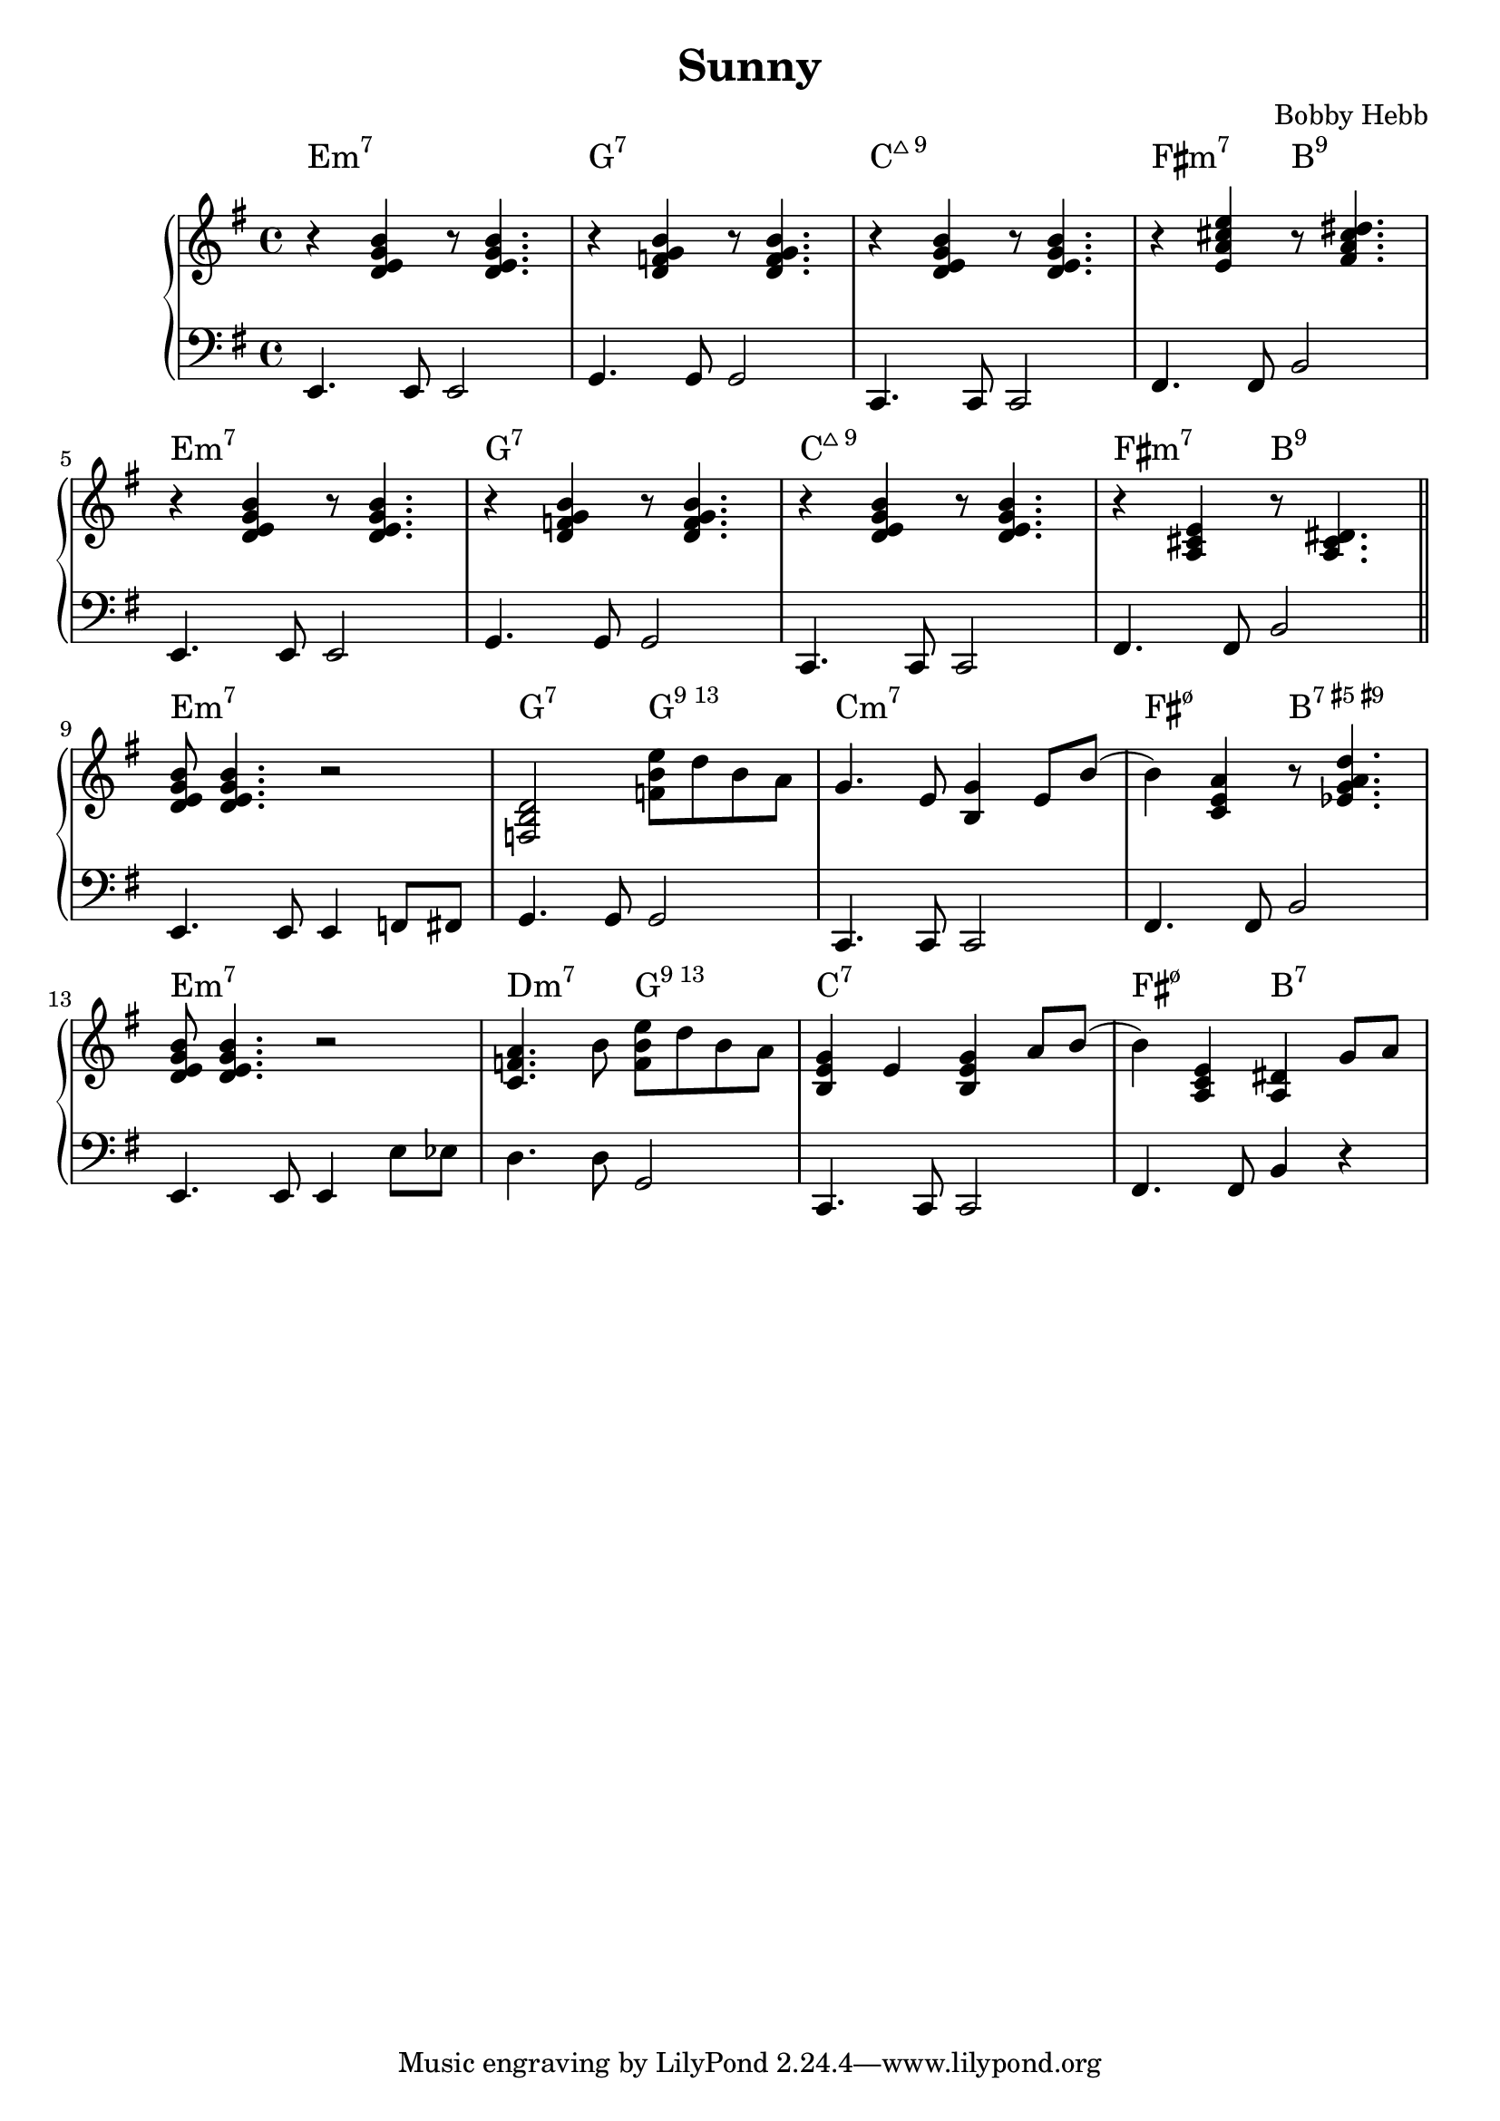 \version "2.22.2"

#(ly:font-config-add-directory "fonts")

\header {
  title = "Sunny"
  composer = "Bobby Hebb"
}

intro = {
  \chordmode { e1:m7 } |
  r4 <d e g b> r8 <d e g b>4. |
  e4.         e8 e2          |

  \chordmode { g1:7 } |
  r4 <d f g b> r8 <d f g b>4. |
  g4. g8 g2 |

  \chordmode { c1:maj9 } |
  r4 <d e g b> r8 <d e g b>4. |
  c4. c8 c2 |

  \chordmode { fis2:m7 b2:9 } |
  r4 <e a cis' e'> r8 <fis a cis' dis'>4. |
  fis4. fis8 b2 |

  \break

  \chordmode { e1:m7 } |
  r4 <d e g b> r8 <d e g b>4. |
  e4. e8 e2 |

  \chordmode { g1:7 } |
  r4 <d f g b> r8 <d f g b>4. |
  g4. g8 g2 |

  \chordmode { c1:maj9 } |
  r4 <d e g b> r8 <d e g b>4. |
  c4. c8 c2 |

  \chordmode { fis2:m7 b2:9 } |
  r4 <a, cis e> r8 <a, cis dis>4. |
  fis4. fis8 b2 |

  \bar "||"  \break
}

partAa = {
  \chordmode { e1:m7 } |
  <d e g b>8 <d e g b>4. r2 |
  e4. e8 e4 f8 fis8 |

  \chordmode { g2:7 g2:13 } |
  <f, b, d>2 <f b e'>8 d'8 b8 a8 |
  g4. g8 g2 |

  \chordmode { c1:m7 } |
  g4. e8 <b, g>4 e8 b8( |
  c4. c8 c2 |

  \chordmode { fis2:m7.5- b2:7.5+.9+ } |
  b4) <c e a>4 r8 <ees g a d'>4. |
  fis4. fis8 b2 |

  \break

  \chordmode { e1:m7 } |
  <d e g b>8 <d e g b>4. r2 |
  e4. e8 e4 e'8 ees'8 |

  \chordmode { d2:m7 g2:13} |
  <a c f>4. b8 <f b e'>8 d'8 b8 a8 |
  d'4. d'8 g2 |

  \chordmode { c1:7 } |
  <b, e g>4 e4 <b, e g>4 a8 b8( |
  c4. c8 c2 |

  \chordmode { fis2:m7.5- b2:7 } |
  b4) <a, c e>4 <a,  dis>4 g8 a8 |
  fis4. fis8 b4 r4 |

  \break

}

partAb = {
  <d e g b>8 <d e g b>4. r2 |
  e4. e8 e4 f8 fis8 |

  <f, b, d>2 <f b e'>8 d'8 b8 g8 |
  g4. g8 g2 |

  <e a>4 <e g>2 a8 b8( |
  c4. c8 c2 |

  b4) <c e a>4 r8 <ees g a d'>4. |
  fis4. fis8 b2 |

  \break

  <d e g b>8 <d e g b>4. r2 |
  e4. e8 e4 e'8 ees'8 |

  <a, c f>2 <f b e'>8 d'8 b8 g8 |
  d'4. d'8 g2 |

  <e a>4 <e g>4 g8 a8 g8 b8( |
  c4. c8 c2 |

  b4) <a, c e>4 <a, dis>4. a8 |
  fis4. fis8 b2 |

  \break

}

partAc = {
  <d e g b>8 <d e g b>4. r2 |
  e4. e8 e4 f8 fis8 |

  <a, b, d f>2 <b d' g'>8 e'8 d'8 b8 |
  g4. g8 g2 |

  <e a>4. e8 g4 e8 b8( |
  c4. c8 c2 |

  b4) <c e a>4 r8 <b, dis g>4. |
  fis4. fis8 b2 |

  \break

  <d e g b>8 <d e g b>4. r2 |
  e4. e8 e4 e'8 ees'8 |

  <a, c f>2  <b d' g'>8 e'8 d'8 b8 |
  d'4. d'8 g2 |

  <e a>4. e8 g4 e8 d'8( |
  c4. c8 c2 |

  d'8) <e a b>4. <dis a>2 |
  fis4. fis8 b2 |

  \break

}


partBa = {
  <d g b>8 g8 a8 <d g>8( <d g>4) a8 g8 |
  e4.             e8      e2             |

  <c f b>8 g8 a8 <b, f g>8( <b, f g>2)   |
  d4.           g8 g4               d8 des8 |

  <c e b>8 g8 a8 <c e g>8( <c e g>4) a |
  c4.              c8         c2           |

  <c ees g b>4 a4 <a, c ees g>2 |
  f4.            f8 f2            |

  \break

  <c e fis b>8 <c e fis b>4. <c e fis b>8 <c e fis b>4. |
  fis4.                 fis8 fis4                       a8 bes8 |

  <a, dis fis a>4 r4 <c ees g>4 a4  |
  b4-\staccato     r4 f2            |

  g8 <b, d e>4. <g, c>2 |
  e4.          e8 e2   |

  <g, cis>2   <g, c>2 |
  e4.     e8 e2     |

  \bar "||" \break
}

partBb = {
  <d g b>4 a8 <d g>8( <d g>4.) a8  |
  e4.             e8      e2             |

  <c f b>4 a8 <b, f g>8( <b, f g>4.) a8 |
  d4.           cis8 cis2           |

  <c e b>4 a8 <b, e g>8( <b, e g>2)  |
  c4.              c8         c2           |

  <c ees g b>8 <c ees g a>4 <c ees g>8( <c ees g>2) |
  f4.            f8 f2            |

  \break

  <c e fis b>8 <c e fis b>4. <c e fis b>8 <c e fis b>4. |
  fis4.                 fis8 fis4                       a8 bes8 |

  <a, dis fis a>4 r4 g4 a4  |
  b4-\staccato     r4 r2            |

  g8 <b, d e>4. r8 <b, d e g>4. |
  e4.          e8 e2   |

  <bes, d e g>8 <bes, d e g>8 <bes, d e g>8 <bes, d e g>8 <bes, d e g>8 <bes, d e g>8 <bes, d e g>4-\staccato |
  c'8 c'8 c'8 c'8 c'8 c'8 c'4-\staccato     |

  \bar "||" \break
}

\parallelMusic ch,rh,lh {
  \intro
  \partAa
  % \partBa
  % \partAb
  % \partBb
  % \key f \minor
  % \transpose e f \partAc
  % \transpose e f \partBb
  % \key fis \minor
  % \transpose e fis \partAb
  % \transpose e fis \partBa
}

\score {
  \new PianoStaff <<
                                % \chords { e1:m }
                                % \new ChordNames {
                                % \set chordChanges = ##t
                                % \chordmode { e1:m g1:m }
                                % }
    \new ChordNames \with {
      \override ChordName.font-family = #'roman
      % \override ChordName.font-name = "MuseJazzText"
    } {
      \set chordChanges = ##t
      \ch
    }
    \new Staff {
      \clef "treble" \key e \minor
      \fixed c' {
        \rh
      }
    }

    \new Staff {
      \clef "bass" \key e \minor
      \fixed c, {
        \lh
      }
    }
  >>

                                % \midi {}
}